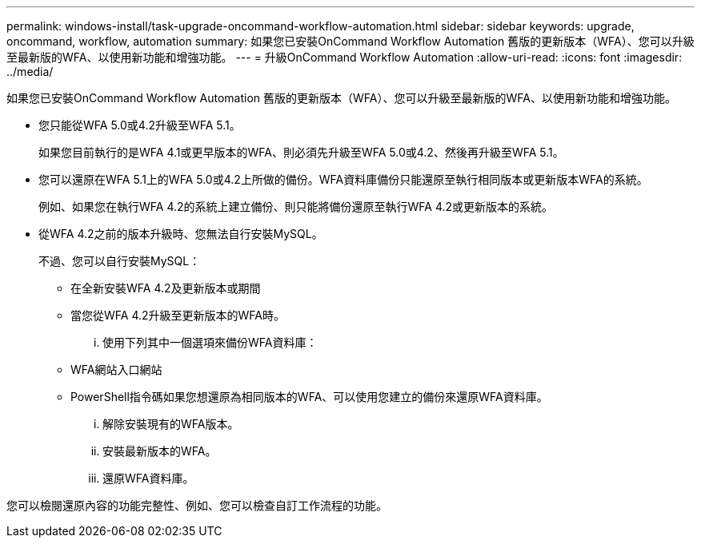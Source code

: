 ---
permalink: windows-install/task-upgrade-oncommand-workflow-automation.html 
sidebar: sidebar 
keywords: upgrade, oncommand, workflow, automation 
summary: 如果您已安裝OnCommand Workflow Automation 舊版的更新版本（WFA）、您可以升級至最新版的WFA、以使用新功能和增強功能。 
---
= 升級OnCommand Workflow Automation
:allow-uri-read: 
:icons: font
:imagesdir: ../media/


[role="lead"]
如果您已安裝OnCommand Workflow Automation 舊版的更新版本（WFA）、您可以升級至最新版的WFA、以使用新功能和增強功能。

* 您只能從WFA 5.0或4.2升級至WFA 5.1。
+
如果您目前執行的是WFA 4.1或更早版本的WFA、則必須先升級至WFA 5.0或4.2、然後再升級至WFA 5.1。

* 您可以還原在WFA 5.1上的WFA 5.0或4.2上所做的備份。WFA資料庫備份只能還原至執行相同版本或更新版本WFA的系統。
+
例如、如果您在執行WFA 4.2的系統上建立備份、則只能將備份還原至執行WFA 4.2或更新版本的系統。

* 從WFA 4.2之前的版本升級時、您無法自行安裝MySQL。
+
不過、您可以自行安裝MySQL：

+
** 在全新安裝WFA 4.2及更新版本或期間
** 當您從WFA 4.2升級至更新版本的WFA時。
+
... 使用下列其中一個選項來備份WFA資料庫：


** WFA網站入口網站
** PowerShell指令碼如果您想還原為相同版本的WFA、可以使用您建立的備份來還原WFA資料庫。
+
... 解除安裝現有的WFA版本。
... 安裝最新版本的WFA。
... 還原WFA資料庫。






您可以檢閱還原內容的功能完整性、例如、您可以檢查自訂工作流程的功能。
